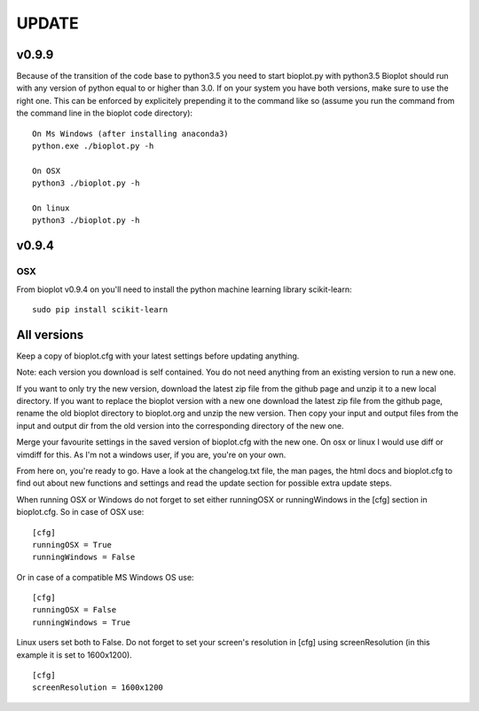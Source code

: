 UPDATE
======

------
v0.9.9
------
Because of the transition of the code base to python3.5 you need to start bioplot.py with python3.5
Bioplot should run with any version of python equal to or higher than 3.0.
If on your system you have both versions, make sure to use the right one. This can be enforced by
explicitely prepending it to the command like so (assume you run the command from the command line
in the bioplot code directory): ::

	On Ms Windows (after installing anaconda3)
	python.exe ./bioplot.py -h

	On OSX
	python3 ./bioplot.py -h

	On linux
	python3 ./bioplot.py -h

------
v0.9.4
------

OSX
---
From bioplot v0.9.4 on you'll need to install the python machine learning library scikit-learn: ::

    sudo pip install scikit-learn

------------
All versions
------------
Keep a copy of bioplot.cfg with your latest settings before updating anything.

Note: each version you download is self contained. You do not need anything from an existing version to run a new one.

If you want to only try the new version, download the latest zip file from the github page and unzip it to a new local directory.
If you want to replace the bioplot version with a new one download the latest zip file from the github page, rename the
old bioplot directory to bioplot.org and unzip the new version. Then copy your input and output files from the input and
output dir from the old version into the corresponding directory of the new one.

Merge your favourite settings in the saved version of bioplot.cfg with the new one. On osx or linux I would use diff or vimdiff for this.
As I'm not a windows user, if you are, you're on your own.

From here on, you're ready to go.
Have a look at the changelog.txt file, the man pages, the html docs and bioplot.cfg to find out about new functions and
settings and read the update section for possible extra update steps.

When running OSX or Windows do not forget to set either runningOSX or runningWindows in the [cfg] section in bioplot.cfg.
So in case of OSX use: ::

    [cfg]
    runningOSX = True
    runningWindows = False

Or in case of a compatible MS Windows OS use: ::

    [cfg]
    runningOSX = False
    runningWindows = True

Linux users set both to False.
Do not forget to set your screen's resolution in [cfg] using screenResolution (in this example it is set to 1600x1200). ::

    [cfg]
    screenResolution = 1600x1200

